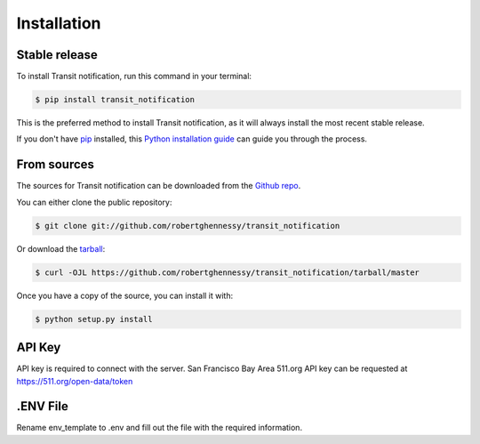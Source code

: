 .. highlight:: shell

============
Installation
============


Stable release
--------------

To install Transit notification, run this command in your terminal:

.. code-block:: console

    $ pip install transit_notification

This is the preferred method to install Transit notification, as it will always install the most recent stable release.

If you don't have `pip`_ installed, this `Python installation guide`_ can guide
you through the process.

.. _pip: https://pip.pypa.io
.. _Python installation guide: http://docs.python-guide.org/en/latest/starting/installation/


From sources
------------

The sources for Transit notification can be downloaded from the `Github repo`_.

You can either clone the public repository:

.. code-block:: console

    $ git clone git://github.com/robertghennessy/transit_notification

Or download the `tarball`_:

.. code-block:: console

    $ curl -OJL https://github.com/robertghennessy/transit_notification/tarball/master

Once you have a copy of the source, you can install it with:

.. code-block:: console

    $ python setup.py install


.. _Github repo: https://github.com/robertghennessy/transit_notification
.. _tarball: https://github.com/robertghennessy/transit_notification/tarball/master

API Key
-------

API key is required to connect with the server. San Francisco Bay Area 511.org API key can be requested
at https://511.org/open-data/token

.ENV File
---------

Rename env_template to .env and fill out the file with the required information.
